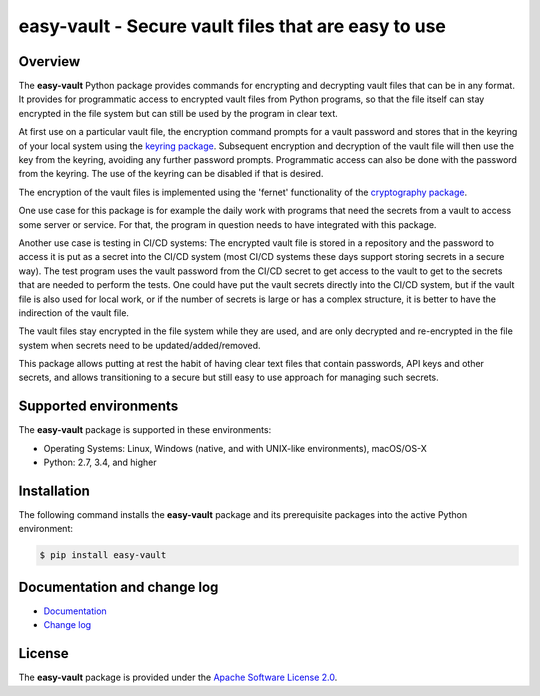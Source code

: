 easy-vault - Secure vault files that are easy to use
====================================================

.. image:: https://badge.fury.io/py/easy-vault.svg
    :target: https://pypi.python.org/pypi/easy-vault/
    :alt: Version on Pypi

.. image:: https://github.com/andy-maier/easy-vault/workflows/test/badge.svg?branch=master
    :target: https://github.com/andy-maier/easy-vault/actions/
    :alt: Actions status

.. image:: https://readthedocs.org/projects/easy-vault/badge/?version=latest
    :target: https://readthedocs.org/projects/easy-vault/builds/
    :alt: Docs build status (master)

.. image:: https://coveralls.io/repos/github/andy-maier/easy-vault/badge.svg?branch=master
    :target: https://coveralls.io/github/andy-maier/easy-vault?branch=master
    :alt: Test coverage (master)


Overview
--------

The **easy-vault** Python package provides commands for encrypting and
decrypting vault files that can be in any format. It provides for programmatic
access to encrypted vault files from Python programs, so that the file itself
can stay encrypted in the file system but can still be used by the program in
clear text.

At first use on a particular vault file, the encryption command prompts for a
vault password and stores that in the keyring of your local system using the
`keyring package`_. Subsequent encryption and decryption of the vault file will
then use the key from the keyring, avoiding any further password prompts.
Programmatic access can also be done with the password from the keyring.
The use of the keyring can be disabled if that is desired.

The encryption of the vault files is implemented using the 'fernet'
functionality of the `cryptography package`_.

One use case for this package is for example the daily work with programs that
need the secrets from a vault to access some server or service. For that, the
program in question needs to have integrated with this package.

Another use case is testing in CI/CD systems: The encrypted vault file is
stored in a repository and the password to access it is put as a secret into
the CI/CD system (most CI/CD systems these days support storing secrets in a
secure way). The test program uses the vault password from the CI/CD secret to
get access to the vault to get to the secrets that are needed to perform the
tests. One could have put the vault secrets directly into the CI/CD system, but
if the vault file is also used for local work, or if the number of secrets is
large or has a complex structure, it is better to have the indirection of the
vault file.

The vault files stay encrypted in the file system while they are used, and are
only decrypted and re-encrypted in the file system when secrets need to be
updated/added/removed.

This package allows putting at rest the habit of having clear text files that
contain passwords, API keys and other secrets, and allows transitioning to a
secure but still easy to use approach for managing such secrets.


.. _`Supported environments`:

Supported environments
----------------------

The **easy-vault** package is supported in these environments:

* Operating Systems: Linux, Windows (native, and with UNIX-like environments),
  macOS/OS-X

* Python: 2.7, 3.4, and higher


.. _`Installation`:

Installation
------------

The following command installs the **easy-vault** package and its
prerequisite packages into the active Python environment:

.. code-block:: bash

    $ pip install easy-vault


.. _`Documentation and change log`:

Documentation and change log
----------------------------

* `Documentation`_
* `Change log`_


License
-------

The **easy-vault** package is provided under the
`Apache Software License 2.0 <https://raw.githubusercontent.com/andy-maier/easy-vault/master/LICENSE>`_.


.. # Links:

.. _`Documentation`: https://easy-vault.readthedocs.io/en/latest/
.. _`Change log`: https://easy-vault.readthedocs.io/en/latest/changes.html
.. _`keyring package`: https://pypi.org/project/keyring/
.. _`cryptography package`: https://pypi.org/project/cryptography/
